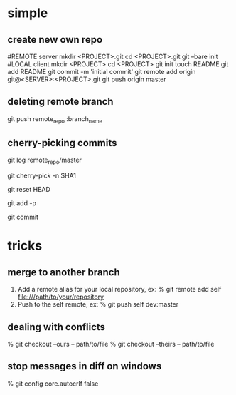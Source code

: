 * simple
** create new own repo
#REMOTE server
mkdir <PROJECT>.git
cd <PROJECT>.git
git --bare init
#LOCAL client
mkdir <PROJECT>
cd <PROJECT>
git init
touch README
git add README
git commit -m 'initial commit'
git remote add origin git@<SERVER>:<PROJECT>.git
git push origin master
** deleting remote branch
git push remote_repo :branch_name
# Is this means push nothing to branch_name?
** cherry-picking commits
git log remote_repo/master
# get commit SHA
git cherry-pick -n SHA1
# un-stage changes
git reset HEAD
# interactively add chunks to commit
git add -p
# commit when you done
git commit
* tricks
** merge to another branch
 1. Add a remote alias for your local repository, ex:
	% git remote add self file:///path/to/your/repository
 2. Push to the self remote, ex:
	% git push self dev:master
** dealing with conflicts
    % git checkout --ours -- path/to/file
    % git checkout --theirs -- path/to/file
** stop messages in diff on windows
    % git config core.autocrlf false
